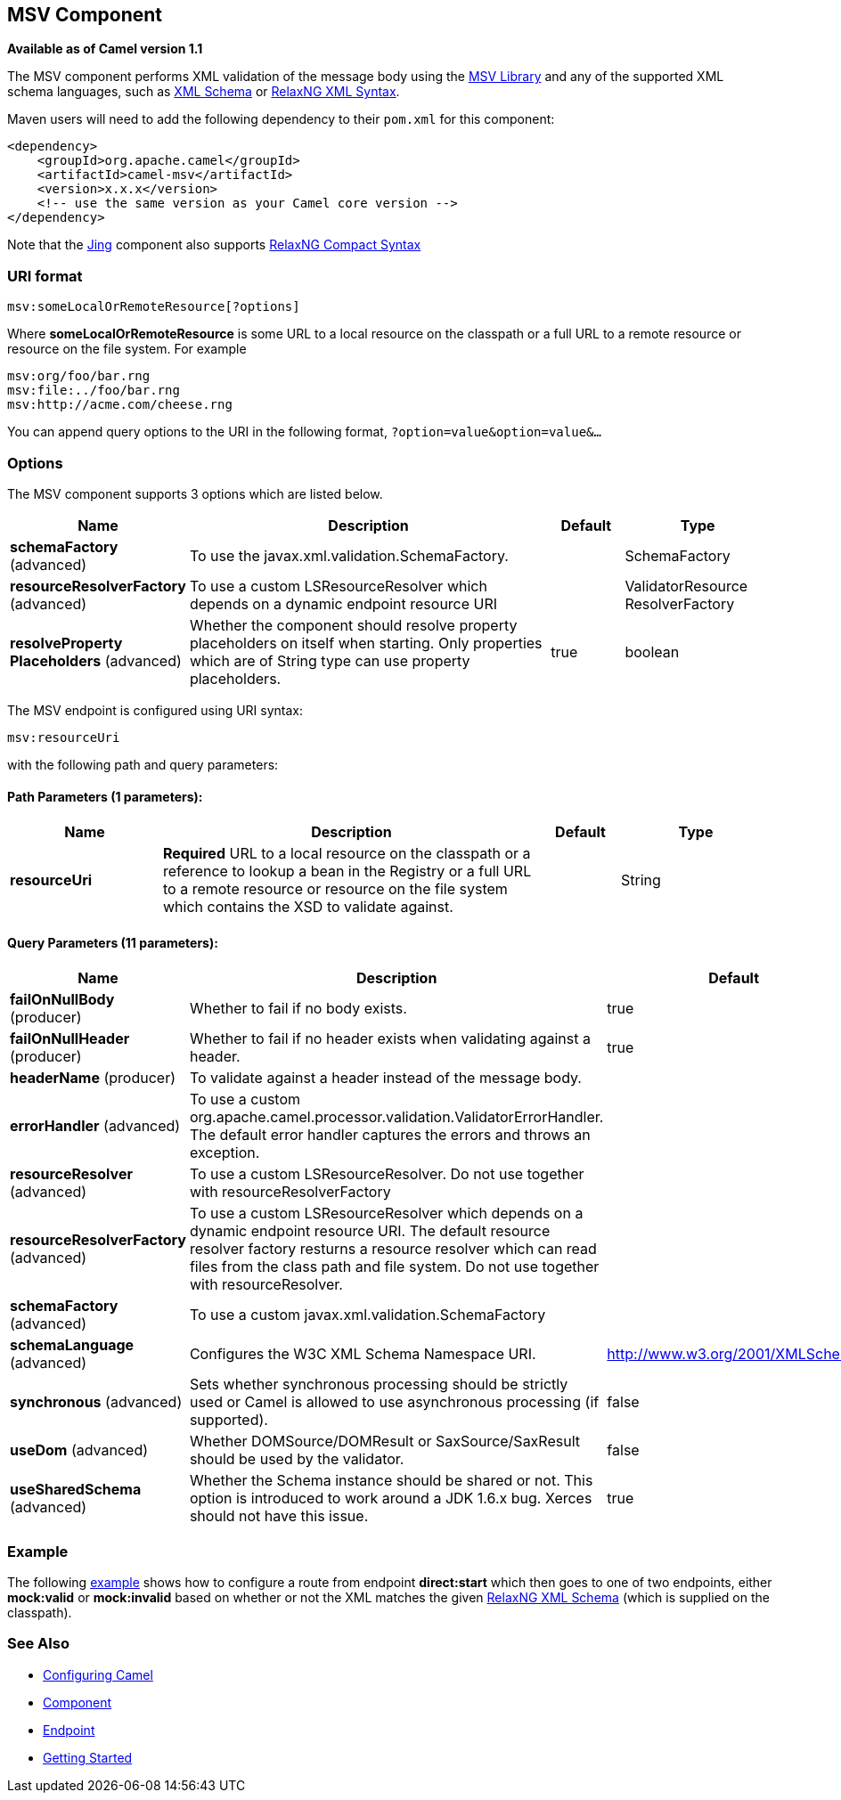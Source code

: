 ## MSV Component

*Available as of Camel version 1.1*

The MSV component performs XML validation of the message body using the
https://msv.dev.java.net/[MSV Library] and any of the supported XML
schema languages, such as http://www.w3.org/XML/Schema[XML Schema] or
http://relaxng.org/[RelaxNG XML Syntax].

Maven users will need to add the following dependency to their `pom.xml`
for this component:

[source,xml]
------------------------------------------------------------
<dependency>
    <groupId>org.apache.camel</groupId>
    <artifactId>camel-msv</artifactId>
    <version>x.x.x</version>
    <!-- use the same version as your Camel core version -->
</dependency>
------------------------------------------------------------

Note that the link:jing.html[Jing] component also supports
http://relaxng.org/compact-tutorial-20030326.html[RelaxNG Compact
Syntax]

### URI format

[source,java]
---------------------------------------
msv:someLocalOrRemoteResource[?options]
---------------------------------------

Where *someLocalOrRemoteResource* is some URL to a local resource on the
classpath or a full URL to a remote resource or resource on the file
system. For example

[source,java]
------------------------------
msv:org/foo/bar.rng
msv:file:../foo/bar.rng
msv:http://acme.com/cheese.rng
------------------------------

You can append query options to the URI in the following format,
`?option=value&option=value&...`

### Options




// component options: START
The MSV component supports 3 options which are listed below.



[width="100%",cols="2,5,^1,2",options="header"]
|=======================================================================
| Name | Description | Default | Type
| **schemaFactory** (advanced) | To use the javax.xml.validation.SchemaFactory. |  | SchemaFactory
| **resourceResolverFactory** (advanced) | To use a custom LSResourceResolver which depends on a dynamic endpoint resource URI |  | ValidatorResource ResolverFactory
| **resolveProperty Placeholders** (advanced) | Whether the component should resolve property placeholders on itself when starting. Only properties which are of String type can use property placeholders. | true | boolean
|=======================================================================
// component options: END






// endpoint options: START
The MSV endpoint is configured using URI syntax:

    msv:resourceUri

with the following path and query parameters:

#### Path Parameters (1 parameters):

[width="100%",cols="2,5,^1,2",options="header"]
|=======================================================================
| Name | Description | Default | Type
| **resourceUri** | *Required* URL to a local resource on the classpath or a reference to lookup a bean in the Registry or a full URL to a remote resource or resource on the file system which contains the XSD to validate against. |  | String
|=======================================================================

#### Query Parameters (11 parameters):

[width="100%",cols="2,5,^1,2",options="header"]
|=======================================================================
| Name | Description | Default | Type
| **failOnNullBody** (producer) | Whether to fail if no body exists. | true | boolean
| **failOnNullHeader** (producer) | Whether to fail if no header exists when validating against a header. | true | boolean
| **headerName** (producer) | To validate against a header instead of the message body. |  | String
| **errorHandler** (advanced) | To use a custom org.apache.camel.processor.validation.ValidatorErrorHandler. The default error handler captures the errors and throws an exception. |  | ValidatorErrorHandler
| **resourceResolver** (advanced) | To use a custom LSResourceResolver. Do not use together with resourceResolverFactory |  | LSResourceResolver
| **resourceResolverFactory** (advanced) | To use a custom LSResourceResolver which depends on a dynamic endpoint resource URI. The default resource resolver factory resturns a resource resolver which can read files from the class path and file system. Do not use together with resourceResolver. |  | ValidatorResource ResolverFactory
| **schemaFactory** (advanced) | To use a custom javax.xml.validation.SchemaFactory |  | SchemaFactory
| **schemaLanguage** (advanced) | Configures the W3C XML Schema Namespace URI. | http://www.w3.org/2001/XMLSchema | String
| **synchronous** (advanced) | Sets whether synchronous processing should be strictly used or Camel is allowed to use asynchronous processing (if supported). | false | boolean
| **useDom** (advanced) | Whether DOMSource/DOMResult or SaxSource/SaxResult should be used by the validator. | false | boolean
| **useSharedSchema** (advanced) | Whether the Schema instance should be shared or not. This option is introduced to work around a JDK 1.6.x bug. Xerces should not have this issue. | true | boolean
|=======================================================================
// endpoint options: END



### Example

The following
http://svn.apache.org/repos/asf/camel/trunk/components/camel-msv/src/test/resources/org/apache/camel/component/validator/msv/camelContext.xml[example]
shows how to configure a route from endpoint *direct:start* which then
goes to one of two endpoints, either *mock:valid* or *mock:invalid*
based on whether or not the XML matches the given
http://relaxng.org/[RelaxNG XML Schema] (which is supplied on the
classpath).

### See Also

* link:configuring-camel.html[Configuring Camel]
* link:component.html[Component]
* link:endpoint.html[Endpoint]
* link:getting-started.html[Getting Started]
